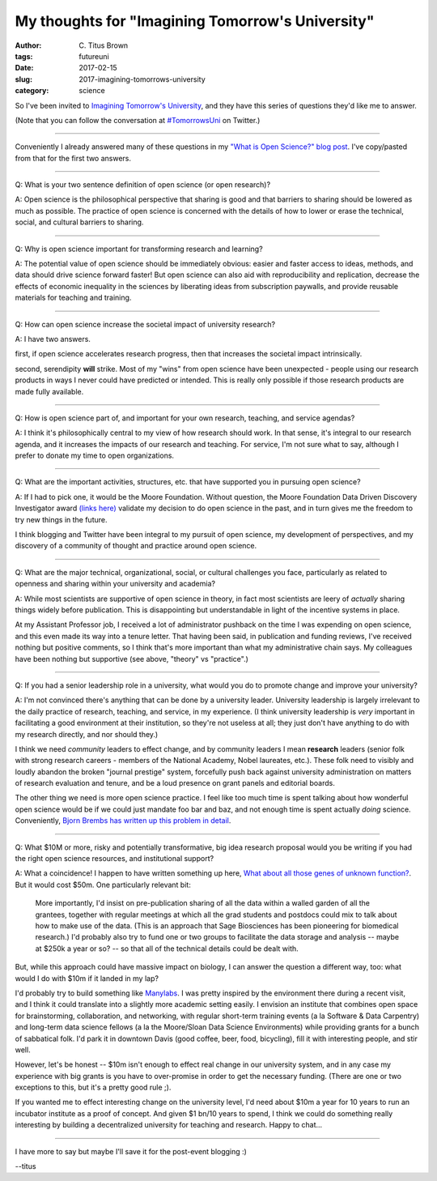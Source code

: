 My thoughts for "Imagining Tomorrow's University"
#################################################

:author: C\. Titus Brown
:tags: futureuni
:date: 2017-02-15
:slug: 2017-imagining-tomorrows-university
:category: science

So I've been invited to `Imagining Tomorrow's University
<http://www.ncsa.illinois.edu/Conferences/ImagineU/>`__, and they have
this series of questions they'd like me to answer.

(Note that you can follow the conversation at `#TomorrowsUni
<https://twitter.com/hashtag/tomorrowsuni?f=tweets&vertical=default&src=hash>`__
on Twitter.)

----

Conveniently I already answered many of these questions in my `"What
is Open Science?" blog post
<http://ivory.idyll.org/blog/2016-what-is-open-science.html>`__.  I've
copy/pasted from that for the first two answers.

----

Q: What is your two sentence definition of open science (or open research)?

A: Open science is the philosophical perspective that sharing is good
and that barriers to sharing should be lowered as much as
possible. The practice of open science is concerned with the details
of how to lower or erase the technical, social, and cultural barriers
to sharing.

----

Q: Why is open science important for transforming research and learning?

A: The potential value of open science should be immediately obvious: easier and faster access to ideas, methods, and data should drive science forward faster! But open science can also aid with reproducibility and replication, decrease the effects of economic inequality in the sciences by liberating ideas from subscription paywalls, and provide reusable materials for teaching and training.

----

Q: How can open science increase the societal impact of university research?

A: I have two answers.

first, if open science accelerates research progress, then that increases
the societal impact intrinsically.

second, serendipity **will** strike. Most of my "wins" from open science
have been unexpected - people using our research products in ways I
never could have predicted or intended.  This is really only possible
if those research products are made fully available.

----

Q: How is open science part of, and important for your own research,
teaching, and service agendas?

A: I think it's philosophically central to my view of how research
should work.  In that sense, it's integral to our research agenda,
and it increases the impacts of our research and teaching.  For service,
I'm not sure what to say, although I prefer to donate my time to open
organizations.

----

Q: What are the important activities, structures, etc. that have supported you in pursuing open science?

A: If I had to pick one, it would be the Moore Foundation. Without
question, the Moore Foundation Data Driven Discovery Investigator award
`(links here)
<http://ivory.idyll.org/blog/2014-moore-ddd-award.html>`__ 
validate my decision to do open science in the past, and in turn gives me
the freedom to try new things in the future.

I think blogging and Twitter have been integral to my pursuit of open
science, my development of perspectives, and my discovery of a community
of thought and practice around open science.

----

Q: What are the major technical, organizational, social, or cultural
challenges you face, particularly as related to openness and sharing
within your university and academia?

A: While most scientists are supportive of open science in theory, in
fact most scientists are leery of *actually* sharing things widely
before publication.  This is disappointing but understandable in light
of the incentive systems in place.

At my Assistant Professor job, I received a lot of administrator
pushback on the time I was expending on open science, and this even
made its way into a tenure letter.  That having been said, in
publication and funding reviews, I've received nothing but positive
comments, so I think that's more important than what my administrative
chain says.  My colleagues have been nothing but supportive (see above,
"theory" vs "practice".)

----

Q: If you had a senior leadership role in a university, what would you do to promote change and improve your university?

A: I'm not convinced there's anything that can be done by a university
leader.  University leadership is largely irrelevant to the daily
practice of research, teaching, and service, in my experience.  (I
think university leadership is *very* important in facilitating a good
environment at their institution, so they're not useless at all; they
just don't have anything to do with my research directly, and nor
should they.)

I think we need *community* leaders to effect change, and by community
leaders I mean **research** leaders (senior folk with strong research
careers - members of the National Academy, Nobel laureates, etc.).
These folk need to visibly and loudly abandon the broken "journal
prestige" system, forcefully push back against university
administration on matters of research evaluation and tenure, and be a
loud presence on grant panels and editorial boards.

The other thing we need is more open science practice.  I feel like
too much time is spent talking about how wonderful open science would
be if we could just mandate foo bar and baz, and not enough time is
spent actually *doing* science.  Conveniently, `Bjorn Brembs has
written up this problem in detail
<http://bjoern.brembs.net/2017/02/open-science-too-much-talk-too-little-action/>`__.

----

Q: What $10M or more, risky and potentially transformative, big idea
research proposal would you be writing if you had the right open
science resources, and institutional support?

A: What a coincidence! I happen to have written something up here, `What about all those genes of unknown function? <http://ivory.idyll.org/blog/2014-function-of-unknown-genes.html>`__.   But it would cost $50m.  One particularly relevant bit:

    More importantly, I'd insist on pre-publication sharing of all the
    data within a walled garden of all the grantees, together with
    regular meetings at which all the grad students and postdocs could
    mix to talk about how to make use of the data. (This is an
    approach that Sage Biosciences has been pioneering for biomedical
    research.) I'd probably also try to fund one or two groups to
    facilitate the data storage and analysis -- maybe at \$250k a year
    or so? -- so that all of the technical details could be dealt
    with.

But, while this approach could have massive impact on biology, I can
answer the question a different way, too: what would I do with $10m
if it landed in my lap?

I'd probably try to build something like `Manylabs
<https://www.manylabs.org/>`__. I was pretty inspired by the
environment there during a recent visit, and I think it could
translate into a slightly more academic setting easily.  I envision an
institute that combines open space for brainstorming, collaboration,
and networking, with regular short-term training events (a la Software
& Data Carpentry) and long-term data science fellows (a la the
Moore/Sloan Data Science Environments) while providing grants for a
bunch of sabbatical folk.  I'd park it in downtown Davis (good coffee,
beer, food, bicycling), fill it with interesting people, and stir
well.

However, let's be honest -- $10m isn't enough to effect real change in
our university system, and in any case my experience with big grants is
you have to over-promise in order to get the necessary funding.  (There
are one or two exceptions to this, but it's a pretty good rule ;).

If you wanted me to effect interesting change on the university level,
I'd need about $10m a year for 10 years to run an incubator institute
as a proof of concept.  And given $1 bn/10 years to spend, I think we
could do something really interesting by building a decentralized
university for teaching and research.  Happy to chat...

----

I have more to say but maybe I'll save it for the post-event blogging :)

--titus
